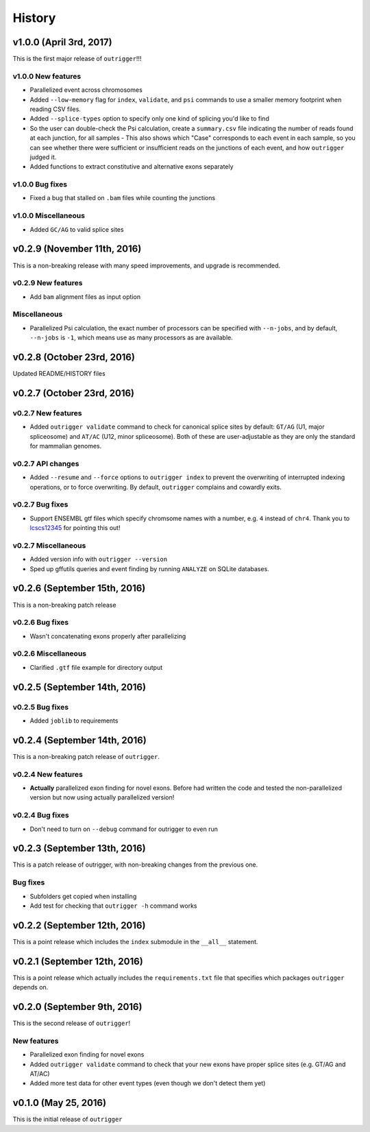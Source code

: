 .. :changelog:

History
=======

v1.0.0 (April 3rd, 2017)
------------------------

This is the first major release of ``outrigger``!!!

v1.0.0 New features
~~~~~~~~~~~~~~~~~~~

- Parallelized event across chromosomes
- Added ``--low-memory`` flag for ``index``, ``validate``, and ``psi`` commands
  to use a smaller memory footprint when reading CSV files.
- Added ``--splice-types`` option to specify only one kind of splicing you'd
  like to find
- So the user can double-check the Psi calculation, create a ``summary.csv``
  file indicating the number of reads found at each junction, for all samples
  - This also shows which "Case" corresponds to each event in each sample, so you can see whether there were sufficient or insufficient reads on the junctions of each event, and how ``outrigger`` judged it.
- Added functions to extract constitutive and alternative exons separately

v1.0.0 Bug fixes
~~~~~~~~~~~~~~~~

- Fixed a bug that stalled on ``.bam`` files while counting the junctions

v1.0.0 Miscellaneous
~~~~~~~~~~~~~~~~~~~~

- Added ``GC/AG`` to valid splice sites


v0.2.9 (November 11th, 2016)
----------------------------

This is a non-breaking release with many speed improvements, and upgrade is
recommended.


v0.2.9 New features
~~~~~~~~~~~~~~~~~~~

- Add ``bam`` alignment files as input option


Miscellaneous
~~~~~~~~~~~~~

- Parallelized Psi calculation, the exact number of processors can be specified
  with ``--n-jobs``, and by default, ``--n-jobs`` is ``-1``, which means use as
  many processors as are available.


v0.2.8 (October 23rd, 2016)
---------------------------

Updated README/HISTORY files


v0.2.7 (October 23rd, 2016)
---------------------------

v0.2.7 New features
~~~~~~~~~~~~~~~~~~~

- Added ``outrigger validate`` command to check for canonical splice sites
  by default: ``GT/AG`` (U1, major spliceosome) and ``AT/AC``
  (U12, minor spliceosome). Both of these are user-adjustable as they are only
  the standard for mammalian genomes.

v0.2.7 API changes
~~~~~~~~~~~~~~~~~~

- Added ``--resume`` and ``--force`` options to ``outrigger index`` to prevent
  the overwriting of interrupted indexing operations, or to force overwriting.
  By default, ``outrigger`` complains and cowardly exits.

v0.2.7 Bug fixes
~~~~~~~~~~~~~~~~

- Support ENSEMBL gtf files which specify chromsome names with a number, e.g.
  ``4`` instead of ``chr4``. Thank you to lcscs12345_ for pointing this out!

v0.2.7 Miscellaneous
~~~~~~~~~~~~~~~~~~~~

- Added version info with ``outrigger --version``
- Sped up gffutils queries and event finding by running ``ANALYZE`` on SQLite
  databases.


.. _lcscs12345: https://github.com/lcscs12345


v0.2.6 (September 15th, 2016)
-----------------------------

This is a non-breaking patch release

v0.2.6 Bug fixes
~~~~~~~~~~~~~~~~

- Wasn't concatenating exons properly after parallelizing


v0.2.6 Miscellaneous
~~~~~~~~~~~~~~~~~~~~

- Clarified ``.gtf`` file example for directory output



v0.2.5 (September 14th, 2016)
-----------------------------


v0.2.5 Bug fixes
~~~~~~~~~~~~~~~~

- Added ``joblib`` to requirements


v0.2.4 (September 14th, 2016)
-----------------------------

This is a non-breaking patch release of ``outrigger``.

v0.2.4 New features
~~~~~~~~~~~~~~~~~~~

- **Actually** parallelized exon finding for novel exons. Before had written the code and tested the non-parallelized version but now using actually parallelized version!


v0.2.4 Bug fixes
~~~~~~~~~~~~~~~~

- Don't need to turn on ``--debug`` command for outrigger to even run



v0.2.3 (September 13th, 2016)
-----------------------------

This is a patch release of outrigger, with non-breaking changes from the
previous one.


Bug fixes
~~~~~~~~~

- Subfolders get copied when installing
- Add test for checking that ``outrigger -h`` command works


v0.2.2 (September 12th, 2016)
-----------------------------

This is a point release which includes the ``index`` submodule in the ``__all__`` statement.


v0.2.1 (September 12th, 2016)
-----------------------------

This is a point release which actually includes the ``requirements.txt`` file that specifies which packages ``outrigger`` depends on.


v0.2.0 (September 9th, 2016)
----------------------------

This is the second release of ``outrigger``!

New features
~~~~~~~~~~~~

- Parallelized exon finding for novel exons
- Added ``outrigger validate`` command to check that your new exons have proper splice sites (e.g. GT/AG and AT/AC)
- Added more test data for other event types (even though we don't detect them yet)


v0.1.0 (May 25, 2016)
---------------------

This is the initial release of ``outrigger``
